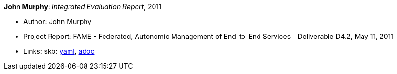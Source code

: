 *John Murphy*: _Integrated Evaluation Report_, 2011

* Author: John Murphy
* Project Report: FAME - Federated, Autonomic Management of End-to-End Services - Deliverable D4.2, May 11, 2011
* Links:
      skb:
        link:https://github.com/vdmeer/skb/tree/master/data/library/report/project/fame/fame-d42-2011.yaml[yaml],
        link:https://github.com/vdmeer/skb/tree/master/data/library/report/project/fame/fame-d42-2011.adoc[adoc]
ifdef::local[]
    ┃ local:
        link:library/report/project/fame[Folder]
endif::[]

